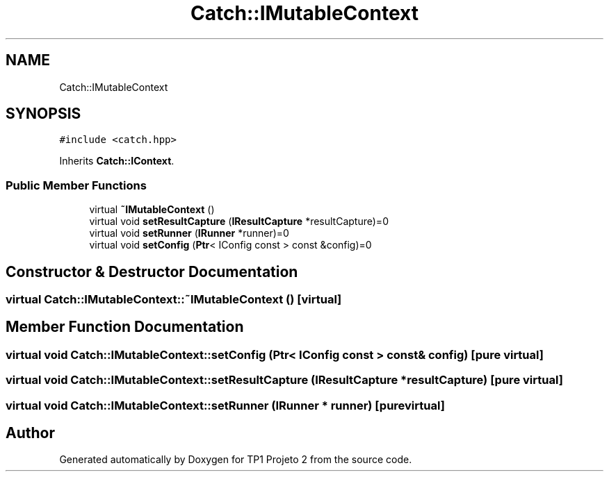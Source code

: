 .TH "Catch::IMutableContext" 3 "Mon Jun 19 2017" "TP1 Projeto 2" \" -*- nroff -*-
.ad l
.nh
.SH NAME
Catch::IMutableContext
.SH SYNOPSIS
.br
.PP
.PP
\fC#include <catch\&.hpp>\fP
.PP
Inherits \fBCatch::IContext\fP\&.
.SS "Public Member Functions"

.in +1c
.ti -1c
.RI "virtual \fB~IMutableContext\fP ()"
.br
.ti -1c
.RI "virtual void \fBsetResultCapture\fP (\fBIResultCapture\fP *resultCapture)=0"
.br
.ti -1c
.RI "virtual void \fBsetRunner\fP (\fBIRunner\fP *runner)=0"
.br
.ti -1c
.RI "virtual void \fBsetConfig\fP (\fBPtr\fP< IConfig const > const &config)=0"
.br
.in -1c
.SH "Constructor & Destructor Documentation"
.PP 
.SS "virtual Catch::IMutableContext::~IMutableContext ()\fC [virtual]\fP"

.SH "Member Function Documentation"
.PP 
.SS "virtual void Catch::IMutableContext::setConfig (\fBPtr\fP< IConfig const > const & config)\fC [pure virtual]\fP"

.SS "virtual void Catch::IMutableContext::setResultCapture (\fBIResultCapture\fP * resultCapture)\fC [pure virtual]\fP"

.SS "virtual void Catch::IMutableContext::setRunner (\fBIRunner\fP * runner)\fC [pure virtual]\fP"


.SH "Author"
.PP 
Generated automatically by Doxygen for TP1 Projeto 2 from the source code\&.
